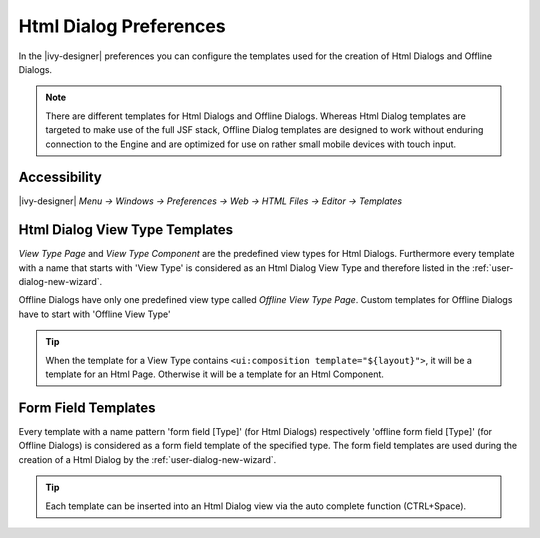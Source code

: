 .. _html-dialog-preferences:

Html Dialog Preferences
-----------------------

In the |ivy-designer| preferences you can configure the templates
used for the creation of Html Dialogs and Offline Dialogs.

.. note::

   There are different templates for Html Dialogs and Offline Dialogs.
   Whereas Html Dialog templates are targeted to make use of the full
   JSF stack, Offline Dialog templates are designed to work without
   enduring connection to the Engine and are optimized for use on rather
   small mobile devices with touch input.


Accessibility
^^^^^^^^^^^^^

|ivy-designer| *Menu -> Windows -> Preferences -> Web -> HTML Files -> Editor -> Templates*

Html Dialog View Type Templates
^^^^^^^^^^^^^^^^^^^^^^^^^^^^^^^

*View Type Page* and *View Type Component* are the predefined view types
for Html Dialogs. Furthermore every template with a name that starts
with 'View Type' is considered as an Html Dialog View Type and therefore
listed in the :ref:`user-dialog-new-wizard`.

Offline Dialogs have only one predefined view type called *Offline View
Type Page*. Custom templates for Offline Dialogs have to start with
'Offline View Type'

.. tip::

   When the template for a View Type contains
   ``<ui:composition template="${layout}">``, it will be a template for
   an Html Page. Otherwise it will be a template for an Html Component.

Form Field Templates
^^^^^^^^^^^^^^^^^^^^

Every template with a name pattern 'form field [Type]' (for Html Dialogs)
respectively 'offline form field [Type]' (for Offline Dialogs)
is considered as a form field template of the specified type. The form
field templates are used during the creation of a Html Dialog by the
:ref:`user-dialog-new-wizard`.

.. tip::

   Each template can be inserted into an Html Dialog view via the auto
   complete function (CTRL+Space).
